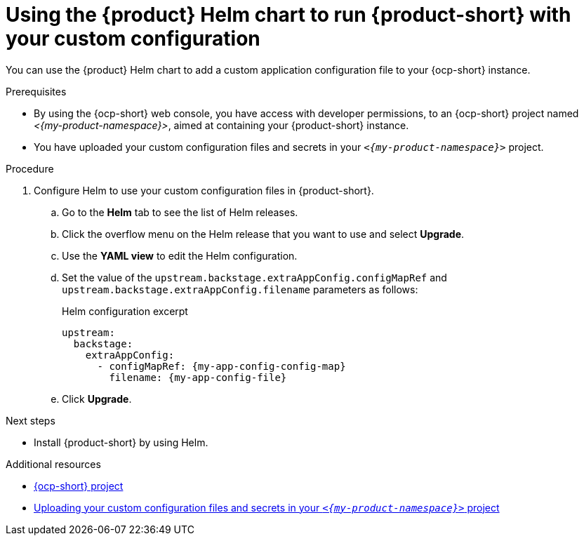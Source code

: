 [id='using-the-helm-chart-to-run-rhdh-with-your-custom-configuration']
= Using the {product} Helm chart to run {product-short} with your custom configuration

You can use the {product} Helm chart to add a custom application configuration file to your {ocp-short} instance.

.Prerequisites

* By using the {ocp-short} web console, you have access with developer permissions, to an {ocp-short} project named _<{my-product-namespace}>_, aimed at containing your {product-short} instance.
* You have uploaded your custom configuration files and secrets in your `_<{my-product-namespace}>_` project.

.Procedure

. Configure Helm to use your custom configuration files in {product-short}.
.. Go to the *Helm* tab to see the list of Helm releases.
.. Click the overflow menu on the Helm release that you want to use and select *Upgrade*.
.. Use the *YAML view* to edit the Helm configuration.
.. Set the value of the `upstream.backstage.extraAppConfig.configMapRef` and `upstream.backstage.extraAppConfig.filename` parameters as follows:
+
.Helm configuration excerpt
[source,yaml,subs="+attributes,+quotes"]
----
upstream:
  backstage:
    extraAppConfig:
      - configMapRef: {my-app-config-config-map}
        filename: {my-app-config-file}
----
.. Click *Upgrade*.

.Next steps
* Install {product-short} by using Helm.

[role="_additional-resources"]
.Additional resources

* link:https://docs.redhat.com/en/documentation/openshift_container_platform/{ocp-version}/html-single/building_applications/index#working-with-projects[{ocp-short} project]
* xref:provisioning-your-custom-configuration[Uploading your custom configuration files and secrets in your `_<{my-product-namespace}>_` project]
